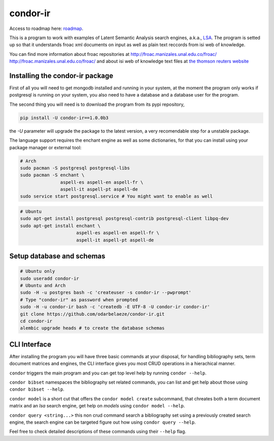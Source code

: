 ========
condor-ir
========

Access to roadmap here: `roadmap <https://www.lucidchart.com/invitations/accept/61d72a6b-d843-42b5-b54a-22c7f85e84d3>`_.

.. image:: https://travis-ci.org/odarbelaeze/condor-ir.svg?branch=master
    :target: https://travis-ci.org/odarbelaeze/condor-ir

.. image:: https://readthedocs.org/projects/condor-ir/badge/?version=latest
    :target: (http://condor-ir.readthedocs.org/en/latest/?badge=latest



This is a program to work with examples of Latent Semantic Analysis search
engines, a.k.a., `LSA <https://en.wikipedia.org/wiki/Latent_semantic_analysis>`_.
The program is setted up so that it understands froac xml documents on input
as well as plain text reccords from isi web of knowledge.

You can find more information about froac repositories at
http://froac.manizales.unal.edu.co/froac/ http://froac.manizales.unal.edu.co/froac/
and about isi web of knowledge text files at
`the thomson reuters website <http://images.webofknowledge.com/WOK46/help/WOK/h_ml_options.html>`_

Installing the condor-ir package
----------------------------------

First of all you will need to get mongodb installed and running in your system,
at the moment the program only works if postgresql is running on your system,
you also need to have a database and a database user for the program.

The second thing you will need is to download the program from its pypi
repository,

.. code-block:: bash

  pip install -U condor-ir==1.0.0b3

the `-U` parameter will upgrade the package to the latest version, a very
recomendable step for a unstable package.

The language support requires the enchant engine as well as some dictionaries,
for that you can install using your package manager or external tool:

.. code-block:: bash

  # Arch
  sudo pacman -S postgresql postgresql-libs
  sudo pacman -S enchant \
                 aspell-es aspell-en aspell-fr \
                 aspell-it aspell-pt aspell-de
  sudo service start postgresql.service # You might want to enable as well

.. code-block:: bash

  # Ubuntu
  sudo apt-get install postgresql postgresql-contrib postgresql-client libpq-dev
  sudo apt-get install enchant \
                       aspell-es aspell-en aspell-fr \
                       aspell-it aspell-pt aspell-de

Setup database and schemas
--------------------------

.. code-block:: bash

  # Ubuntu only
  sudo useradd condor-ir
  # Ubuntu and Arch
  sudo -H -u postgres bash -c 'createuser -s condor-ir --pwprompt'
  # Type "condor-ir" as password when prompted
  sudo -H -u condor-ir bash -c 'createdb -E UTF-8 -U condor-ir condor-ir'
  git clone https://github.com/odarbelaeze/condor-ir.git
  cd condor-ir
  alembic upgrade heads # to create the database schemas


CLI Interface
-------------

After installing the program you will have three basic commands at your
disposal, for handling bibliography sets, term document matrices and engines,
the CLI interface gives you most CRUD operations in a hierachical manner.

``condor`` triggers the main program and you can get top level help by running
``condor --help``.

``condor bibset`` namespaces the bibliography set related commands, you can
list and get help about those using ``condor bibset --help``.

``condor model`` is a short cut that offers the ``condor model create``
subcommand, that chreates both a term document matrix and an *lsa* search
engine, get help on *models* using ``condor model --help``.

``condor query <string...>`` this non crud command search a bibliography set
using a previously created search engine, the search engine can be targeted
figure out how using ``condor query --help``.

Feel free to check detailed descriptions of these commands using their
``--help`` flag.
